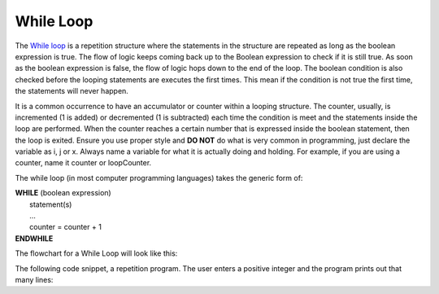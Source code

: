 .. _while-loop:

While Loop
==========

The `While loop <https://en.wikipedia.org/wiki/While_loop>`_ is a repetition structure where the statements in the structure are repeated as long as the boolean expression is true. The flow of logic keeps coming back up to the Boolean expression to check if it is still true. As soon as the boolean expression is false, the flow of logic hops down to the end of the loop. The boolean condition is also checked before the looping statements are executes the first times. This mean if the condition is not true the first time, the statements will never happen.

It is a common occurrence to have an accumulator or counter within a looping structure. The counter, usually, is incremented (1 is added) or decremented (1 is subtracted) each time the condition is meet and the statements inside the loop are performed. When the counter reaches a certain number that is expressed inside the boolean statement, then the loop is exited. Ensure you use proper style and **DO NOT** do what is very common in programming, just declare the variable as i, j or x. Always name a variable for what it is actually doing and holding. For example, if you are using a counter, name it counter or loopCounter.

The while loop (in most computer programming languages) takes the generic form of:

| **WHILE** (boolean expression)
|    statement(s)
|    ...
|    counter = counter + 1
| **ENDWHILE**


The flowchart for a While Loop will look like this:

.. image:: ./images/while-loop.png
   :alt: While Loop
   :align: center 

The following code snippet, a repetition program. The user enters a positive integer and the program prints out that many lines:

.. tabs::

  .. group-tab:: C++

    .. code-block:: C++

		// Copyright (c) 2019 St. Mother Teresa HS All rights reserved.
		//
		// Created by: Mr. Coxall
		// Created on: Oct 2019
		// This program uses a while loop

		#include <iostream>

		main() {
		    // this function uses a while loop
		    int positiveInteger;
		    int loopCounter = 0;

		    // input
		    std::cout << "Enter how many times to repeat: ";
		    std::cin >> positiveInteger;

		    // process
		    while (loopCounter <= positiveInteger) {
		        std::cout << loopCounter <<" time through loop." << std::endl;
		        loopCounter = loopCounter + 1;
		    }
		}




  .. group-tab:: Go

    .. code-block:: Go

      // while loop

  .. group-tab:: Java

    .. code-block:: Java

      // while loop

  .. group-tab:: JavaScript

    .. code-block:: JavaScript

      // while loop

  .. group-tab:: Python3

    .. code-block:: Python

		#!/usr/bin/env python3

		# Created by: Mr. Coxall
		# Created on: Oct 2019
		# This program uses a while loop


		def main():
		    # this function uses a while loop
		    loop_counter = 0

		    # input
		    positive_integer = int(input("Enter how many times to repeat: "))
		    print("")

		    # process & output
		    while loop_counter < positive_integer:
		        print("{0} time through loop.".format(loop_counter))
		        loop_counter = loop_counter + 1


		if __name__ == "__main__":
		    main()




  .. group-tab:: Ruby

    .. code-block:: Ruby

      // while loop

  .. group-tab:: Swift

    .. code-block:: Swift

      // while loop

